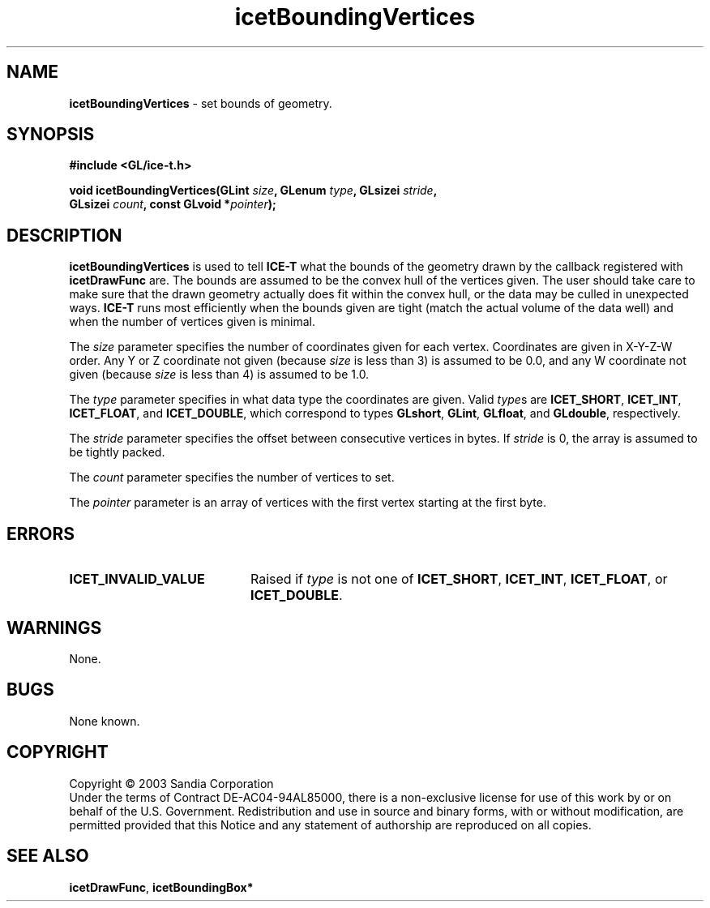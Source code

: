 .\" -*- nroff -*-
.ig
Documentation for the Image Composition Engine for Tiles (ICE-T).

Copyright (C) 2000-2002 Sandia National Laboratories

$Id$
..
.TH icetBoundingVertices 3 "March 12, 2003" "Sandia National Labs" "ICE-T Reference"
.SH NAME
.B icetBoundingVertices
\- set bounds of geometry.
.SH SYNOPSIS
.nf
.B #include <GL/ice-t.h>
.sp
.BI "void icetBoundingVertices(GLint " size ", GLenum " type ", GLsizei " stride ","
.BI "                          GLsizei " count ", const GLvoid *" pointer ");"
.fi
.SH DESCRIPTION
.B icetBoundingVertices
is used to tell
.B ICE-T
what the bounds of the geometry drawn by the callback registered with
.B icetDrawFunc
are.  The bounds are assumed to be the convex hull of the vertices given.
The user should take care to make sure that the drawn geometry actually
does fit within the convex hull, or the data may be culled in unexpected
ways.
.B ICE-T
runs most efficiently when the bounds given are tight (match the actual
volume of the data well) and when the number of vertices given is minimal.
.PP
The
.I size
parameter specifies the number of coordinates given for each vertex.
Coordinates are given in X-Y-Z-W order.  Any Y or Z coordinate not given
(because
.I size
is less than 3) is assumed to be 0.0, and any W coordinate not given
(because
.I size
is less than 4) is assumed to be 1.0.
.PP
The
.I type
parameter specifies in what data type the coordinates are given.  Valid
.IR type s
are
.BR ICET_SHORT ", " ICET_INT ", " ICET_FLOAT ", and " ICET_DOUBLE ,
which correspond to types
.BR GLshort ", " GLint ", " GLfloat ", and " GLdouble ,
respectively.
.PP
The
.I stride
parameter specifies the offset between consecutive vertices in bytes.  If
.I stride
is 0, the array is assumed to be tightly packed.
.PP
The
.I count
parameter specifies the number of vertices to set.
.PP
The
.I pointer
parameter is an array of vertices with the first vertex starting at the
first byte.
.SH ERRORS
.TP 20
.B ICET_INVALID_VALUE
Raised if
.I type
is not one of
.BR ICET_SHORT ", " ICET_INT ", " ICET_FLOAT ", or " ICET_DOUBLE .
.SH WARNINGS
None.
.SH BUGS
None known.
.SH COPYRIGHT
Copyright \(co 2003 Sandia Corporation
.br
Under the terms of Contract DE-AC04-94AL85000, there is a non-exclusive
license for use of this work by or on behalf of the U.S. Government.
Redistribution and use in source and binary forms, with or without
modification, are permitted provided that this Notice and any statement of
authorship are reproduced on all copies.
.SH SEE ALSO
.BR icetDrawFunc ", " icetBoundingBox*


\" These are emacs settings that go at the end of the file.
\" Local Variables:
\" writestamp-format:"%B %e, %Y"
\" writestamp-prefix:"3 \""
\" writestamp-suffix:"\" \"Sandia National Labs\""
\" End:
